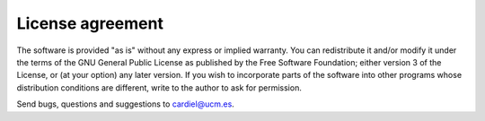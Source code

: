 License agreement
=================

The software is provided "as is" without any express or implied warranty. You
can redistribute it and/or modify it under the terms of the GNU General Public
License as published by the Free Software Foundation; either version 3 of the
License, or (at your option) any later version.
If you wish to incorporate parts of the software into other programs whose
distribution conditions are different, write to the author to ask for
permission.

Send bugs, questions and suggestions to cardiel@ucm.es.
